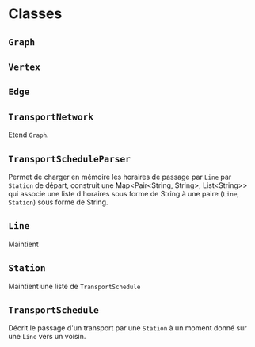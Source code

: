 * Classes

** ~Graph~

** ~Vertex~

** ~Edge~

** ~TransportNetwork~
   Etend ~Graph~.

** ~TransportScheduleParser~
   Permet de charger en mémoire les horaires de passage par ~Line~ par ~Station~
   de départ, construit une Map<Pair<String, String>, List<String>> qui associe
   une liste d'horaires sous forme de String à une paire (~Line~, ~Station~) 
   sous forme de String.

** ~Line~
   Maintient

** ~Station~
   Maintient une liste de ~TransportSchedule~

** ~TransportSchedule~
   Décrit le passage d'un transport par une ~Station~ à un moment donné sur une
   ~Line~ vers un voisin.
